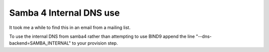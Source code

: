 Samba 4 Internal DNS use
========================
It took me a while to find this in an email from a mailing list.

To use the internal DNS from samba4 rather than attempting to use BIND9 append the line "--dns-backend=SAMBA_INTERNAL"  to your provision step.
